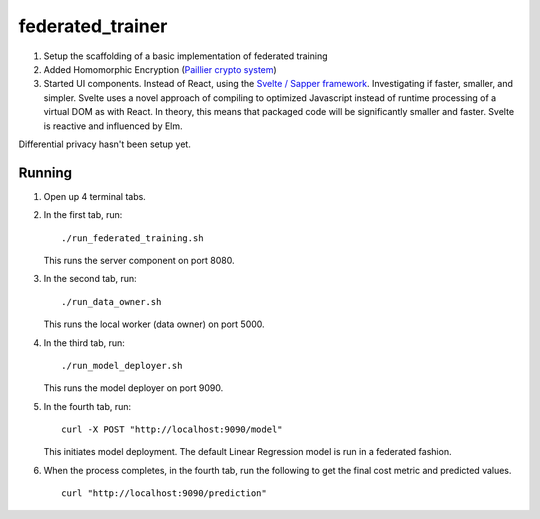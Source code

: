 federated_trainer
=================

1. Setup the scaffolding of a basic implementation of federated training

2. Added Homomorphic Encryption (`Paillier crypto system <https://en.wikipedia.org/wiki/Paillier_cryptosystem>`_)

3. Started UI components. Instead of React, using the `Svelte / Sapper framework <https://sapper.svelte.dev/>`_.
   Investigating if faster, smaller, and simpler. Svelte uses a novel approach of compiling to optimized
   Javascript instead of runtime processing of a virtual DOM as with React. In theory, this means that
   packaged code will be significantly smaller and faster. Svelte is reactive and influenced by Elm.

Differential privacy hasn't been setup yet.

.. image:: ./static/federated_training_seq_diagram.png


Running
-------

1. Open up 4 terminal tabs.

2. In the first tab, run:
   ::

       ./run_federated_training.sh

   This runs the server component on port 8080.

3. In the second tab, run:
   ::

       ./run_data_owner.sh

   This runs the local worker (data owner) on port 5000.

4. In the third tab, run:
   ::

       ./run_model_deployer.sh

   This runs the model deployer on port 9090.

5. In the fourth tab, run:
   ::

       curl -X POST "http://localhost:9090/model"

   This initiates model deployment. The default Linear Regression model is run in a federated fashion.

6. When the process completes, in the fourth tab, run the following to get the final cost metric
   and predicted values.
   ::

       curl "http://localhost:9090/prediction"

